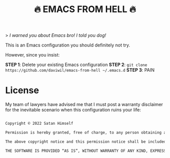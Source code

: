 #+title: 🔥 EMACS FROM HELL 🔥

> /I warned you about Emacs bro!  I told you dog!/

This is an Emacs configuration you should definitely not try.

However, since you insist:

*STEP 1*: Delete your existing Emacs configuration
*STEP 2*: =git clone https://github.com/daviwil/emacs-from-hell ~/.emacs.d=
*STEP 3*: PAIN

* License

My team of lawyers have advised me that I must post a warranty disclaimer for the inevitable scenario when this configuration ruins your life:

#+begin_src sh

  Copyright © 2022 Satan Himself

  Permission is hereby granted, free of charge, to any person obtaining a copy of this software and associated documentation files (the “Software”), to deal in the Software without restriction, including without limitation the rights to use, copy, modify, merge, publish, distribute, sublicense, and/or sell copies of the Software, and to permit persons to whom the Software is furnished to do so, subject to the following conditions:

  The above copyright notice and this permission notice shall be included in all copies or substantial portions of the Software.

  THE SOFTWARE IS PROVIDED “AS IS”, WITHOUT WARRANTY OF ANY KIND, EXPRESS OR IMPLIED, INCLUDING BUT NOT LIMITED TO THE WARRANTIES OF MERCHANTABILITY, FITNESS FOR A PARTICULAR PURPOSE AND NONINFRINGEMENT. IN NO EVENT SHALL THE AUTHORS OR COPYRIGHT HOLDERS BE LIABLE FOR ANY CLAIM, DAMAGES OR OTHER LIABILITY, WHETHER IN AN ACTION OF CONTRACT, TORT OR OTHERWISE, ARISING FROM, OUT OF OR IN CONNECTION WITH THE SOFTWARE OR THE USE OR OTHER DEALINGS IN THE SOFTWARE.

#+end_src
